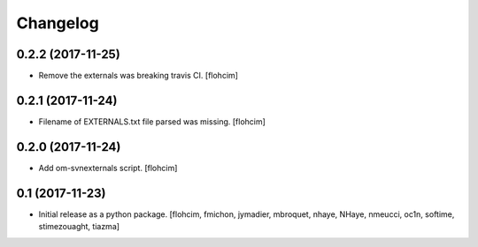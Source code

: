 Changelog
=========

0.2.2 (2017-11-25)
------------------

- Remove the externals was breaking travis CI.
  [flohcim]

0.2.1 (2017-11-24)
------------------

- Filename of EXTERNALS.txt file parsed was missing.
  [flohcim]

0.2.0 (2017-11-24)
------------------

- Add om-svnexternals script.
  [flohcim]


0.1 (2017-11-23)
----------------

- Initial release as a python package.
  [flohcim, fmichon, jymadier, mbroquet, nhaye, NHaye, nmeucci, oc1n, softime,
  stimezouaght, tiazma]
